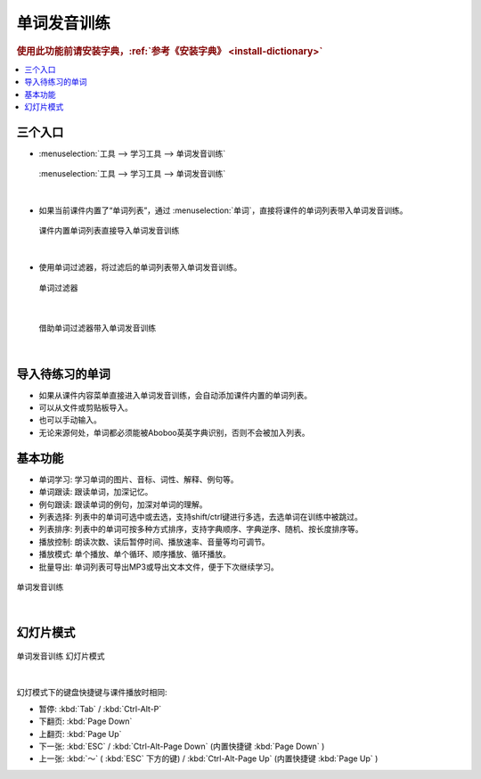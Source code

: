 ============
单词发音训练
============

.. rubric:: 使用此功能前请安装字典，:ref:`参考《安装字典》 <install-dictionary>`

.. contents:: :local:

三个入口 
========================

* :menuselection:`工具 --> 学习工具 --> 单词发音训练`

  .. figure:: /images/vocabulary-training-entrance.png
    :align: center

    :menuselection:`工具 --> 学习工具 --> 单词发音训练`

|

* 如果当前课件内置了“单词列表”，通过 :menuselection:`单词`，直接将课件的单词列表带入单词发音训练。

  .. figure:: /images/vocabulary-training-from-courseware.png
    :align: center

    课件内置单词列表直接导入单词发音训练

|

* 使用单词过滤器，将过滤后的单词列表带入单词发音训练。

  .. figure:: /images/vocabulary-filter-preference.png
    :align: center

    单词过滤器

|

  .. figure:: /images/vocabulary-training-from-vocab-filter.png
    :align: center

    借助单词过滤器带入单词发音训练

|


导入待练习的单词
==================
* 如果从课件内容菜单直接进入单词发音训练，会自动添加课件内置的单词列表。
* 可以从文件或剪贴板导入。
* 也可以手动输入。
* 无论来源何处，单词都必须能被Aboboo英英字典识别，否则不会被加入列表。

基本功能
========
* 单词学习: 学习单词的图片、音标、词性、解释、例句等。
* 单词跟读: 跟读单词，加深记忆。
* 例句跟读: 跟读单词的例句，加深对单词的理解。
* 列表选择: 列表中的单词可选中或去选，支持shift/ctrl键进行多选，去选单词在训练中被跳过。
* 列表排序: 列表中的单词可按多种方式排序，支持字典顺序、字典逆序、随机、按长度排序等。
* 播放控制: 朗读次数、读后暂停时间、播放速率、音量等均可调节。
* 播放模式: 单个播放、单个循环、顺序播放、循环播放。
* 批量导出: 单词列表可导出MP3或导出文本文件，便于下次继续学习。

.. figure:: /images/vocabulary-training-overview.png
  :align: center

  单词发音训练

|

幻灯片模式
============

.. figure:: /images/vocabulary-training-presentation-mode.png
  :align: center

  单词发音训练 幻灯片模式

|

幻灯模式下的键盘快捷键与课件播放时相同: 

* 暂停: :kbd:`Tab` / :kbd:`Ctrl-Alt-P`
* 下翻页: :kbd:`Page Down`
* 上翻页: :kbd:`Page Up`
* 下一张: :kbd:`ESC` / :kbd:`Ctrl-Alt-Page Down` (内置快捷键 :kbd:`Page Down` )
* 上一张: :kbd:`～` ( :kbd:`ESC` 下方的键) / :kbd:`Ctrl-Alt-Page Up` (内置快捷键 :kbd:`Page Up` )


